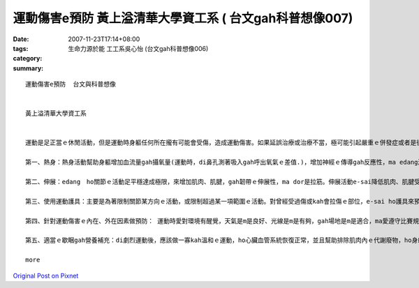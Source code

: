 運動傷害e預防  黃上溢清華大學資工系  ( 台文gah科普想像007)
################################################################################

:date: 2007-11-23T17:14+08:00
:tags: 
:category: 生命力源於能  工工系吳心怡 (台文gah科普想像006)
:summary: 


:: 

  運動傷害e預防  台文與科普想像


  黃上溢清華大學資工系


  運動是足正當ｅ休閒活動，但是運動時身軀任何所在攏有可能會受傷，造成運動傷害。如果延誤治療或治療不當，極可能引起嚴重ｅ併發症或者是後遺症。zia ｅ傷害若di早期edang ho yin適當gah正確ｅ處理，ho傷害e-sai kah早好起來，尚且快速恢復運動機能。所以運動傷害ｅ預防dor足重要，zia有五個小秘方edang參考：

  第一、熱身：熱身活動幫助身軀增加血流量gah攝氧量(運動時，di鼻孔測著吸入gah呼出氧氣ｅ差值.)，增加神經ｅ傳導gah反應性，ma edang減少關節僵硬性，來增加活動ｅ範圍。一般來講，上好di運動前熱身15-30分鐘。

  第二、伸展：edang　ho關節ｅ活動足平穩達成極限，來增加肌肉、肌腱，gah韌帶ｅ伸展性，ma dor是拉筋。伸展活動e-sai降低肌肉、肌腱受傷ｅ機會，gah減少肌肉酸痛ｅ機會，ma edang提高活動ｅ效能。愛注意ｅ是運動前愛做伸展，運動後ma愛做伸展運動，ho肌肉、肌腱，gah韌帶漸漸回復歇睏ｅ狀態。

  第三、使用運動護具：主要是為著限制關節某方向ｅ活動，或限制超過某一項範圍ｅ活動。對曾經受過傷或kah會拉傷ｅ部位，e-sai ho護具來預防受傷。

  第四、針對運動傷害ｅ內在、外在因素做預防： 運動時愛對環境有醒覺，天氣是m是良好、光線是m是有夠，gah場地是m是適合，ma愛遵守比賽規則gah場地ｅ使用規則，ma愛注意家己ｅ體力gah能力。Di運動前，愛細膩檢查所用ｅ裝備，看穿ｅ運動服裝是m是適合。 家己愛知影自己身軀結構ｅ限制gah 特性。Di運動前愛做充足ｅ熱身gah伸展運動，而且愛進行身軀狀態適應e訓練，ziah edang減低受傷e機會。心理準備方面愛注意ｅ是，熟識hit項運動，了解技巧ｅ掌握，而且di運動時集中精神，來減低緊張ｅ情緒，gah建立足夠ｅ信心。

  第五、適當ｅ歇睏gah營養補充：di劇烈運動後，應該做一寡kah溫和ｅ運動，ho心臟血管系統恢復正常，並且幫助排除肌肉內ｅ代謝廢物，ho身軀漸漸進入歇睏狀態；營養ｅ補充主要包括水份gah電解質ｅ補充。按呢，dor edang預防gah減少運動傷害ｅ發生lo。

  more


`Original Post on Pixnet <http://daiqi007.pixnet.net/blog/post/11135998>`_